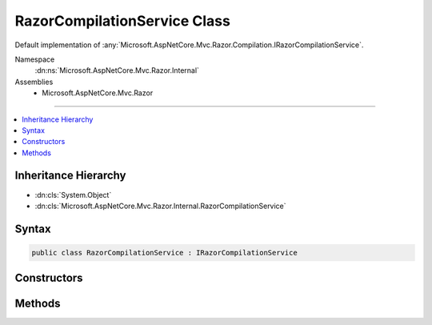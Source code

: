 

RazorCompilationService Class
=============================






Default implementation of :any:`Microsoft.AspNetCore.Mvc.Razor.Compilation.IRazorCompilationService`\.


Namespace
    :dn:ns:`Microsoft.AspNetCore.Mvc.Razor.Internal`
Assemblies
    * Microsoft.AspNetCore.Mvc.Razor

----

.. contents::
   :local:



Inheritance Hierarchy
---------------------


* :dn:cls:`System.Object`
* :dn:cls:`Microsoft.AspNetCore.Mvc.Razor.Internal.RazorCompilationService`








Syntax
------

.. code-block:: csharp

    public class RazorCompilationService : IRazorCompilationService








.. dn:class:: Microsoft.AspNetCore.Mvc.Razor.Internal.RazorCompilationService
    :hidden:

.. dn:class:: Microsoft.AspNetCore.Mvc.Razor.Internal.RazorCompilationService

Constructors
------------

.. dn:class:: Microsoft.AspNetCore.Mvc.Razor.Internal.RazorCompilationService
    :noindex:
    :hidden:

    
    .. dn:constructor:: Microsoft.AspNetCore.Mvc.Razor.Internal.RazorCompilationService.RazorCompilationService(Microsoft.AspNetCore.Mvc.Razor.Compilation.ICompilationService, Microsoft.AspNetCore.Mvc.Razor.IMvcRazorHost, Microsoft.AspNetCore.Mvc.Razor.Internal.IRazorViewEngineFileProviderAccessor, Microsoft.Extensions.Logging.ILoggerFactory)
    
        
    
        
        Instantiates a new instance of the :any:`Microsoft.AspNetCore.Mvc.Razor.Internal.RazorCompilationService` class.
    
        
    
        
        :param compilationService: The :any:`Microsoft.AspNetCore.Mvc.Razor.Compilation.ICompilationService` to compile generated code.
        
        :type compilationService: Microsoft.AspNetCore.Mvc.Razor.Compilation.ICompilationService
    
        
        :param razorHost: The :any:`Microsoft.AspNetCore.Mvc.Razor.IMvcRazorHost` to generate code from Razor files.
        
        :type razorHost: Microsoft.AspNetCore.Mvc.Razor.IMvcRazorHost
    
        
        :param fileProviderAccessor: The :any:`Microsoft.AspNetCore.Mvc.Razor.Internal.IRazorViewEngineFileProviderAccessor`\.
        
        :type fileProviderAccessor: Microsoft.AspNetCore.Mvc.Razor.Internal.IRazorViewEngineFileProviderAccessor
    
        
        :param loggerFactory: The :any:`Microsoft.Extensions.Logging.ILoggerFactory`\.
        
        :type loggerFactory: Microsoft.Extensions.Logging.ILoggerFactory
    
        
        .. code-block:: csharp
    
            public RazorCompilationService(ICompilationService compilationService, IMvcRazorHost razorHost, IRazorViewEngineFileProviderAccessor fileProviderAccessor, ILoggerFactory loggerFactory)
    

Methods
-------

.. dn:class:: Microsoft.AspNetCore.Mvc.Razor.Internal.RazorCompilationService
    :noindex:
    :hidden:

    
    .. dn:method:: Microsoft.AspNetCore.Mvc.Razor.Internal.RazorCompilationService.Compile(Microsoft.AspNetCore.Mvc.Razor.Compilation.RelativeFileInfo)
    
        
    
        
        :type file: Microsoft.AspNetCore.Mvc.Razor.Compilation.RelativeFileInfo
        :rtype: Microsoft.AspNetCore.Mvc.Razor.Compilation.CompilationResult
    
        
        .. code-block:: csharp
    
            public CompilationResult Compile(RelativeFileInfo file)
    
    .. dn:method:: Microsoft.AspNetCore.Mvc.Razor.Internal.RazorCompilationService.GenerateCode(System.String, System.IO.Stream)
    
        
    
        
        Generate code for the Razor file at <em>relativePath</em> with content
        <em>inputStream</em>.
    
        
    
        
        :param relativePath: 
            The path of the Razor file relative to the root of the application. Used to generate line pragmas and
            calculate the class name of the generated type.
        
        :type relativePath: System.String
    
        
        :param inputStream: A :any:`System.IO.Stream` that contains the Razor content.
        
        :type inputStream: System.IO.Stream
        :rtype: Microsoft.AspNetCore.Razor.CodeGenerators.GeneratorResults
        :return: A :any:`Microsoft.AspNetCore.Razor.CodeGenerators.GeneratorResults` instance containing results of code generation.
    
        
        .. code-block:: csharp
    
            protected virtual GeneratorResults GenerateCode(string relativePath, Stream inputStream)
    

